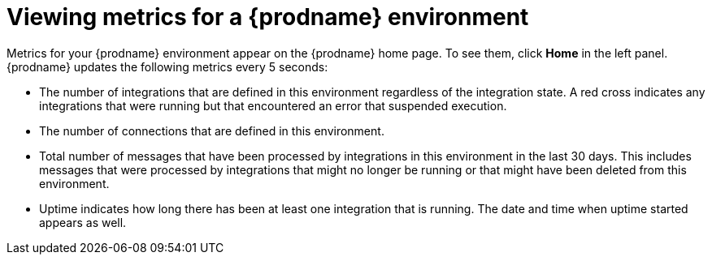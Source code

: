 [id='viewing-system-metrics']
= Viewing metrics for a {prodname} environment

Metrics for your {prodname} environment 
appear on the {prodname} home page. To see them, click
*Home* in the left panel. {prodname} updates the following metrics
every 5 seconds:

* The number of integrations that are defined in this environment regardless of 
the integration state. A red cross indicates any integrations that
were running but that encountered an error that suspended execution. 

* The number of connections that are defined in this environment. 

* Total number of messages that have been processed by integrations in 
this environment in
the last 30 days. This includes messages that were processed by 
integrations that might no longer be running or that might have been 
deleted from this environment.

* Uptime indicates how long there has been at least one integration that
is running. The date and time when uptime started appears as well. 
